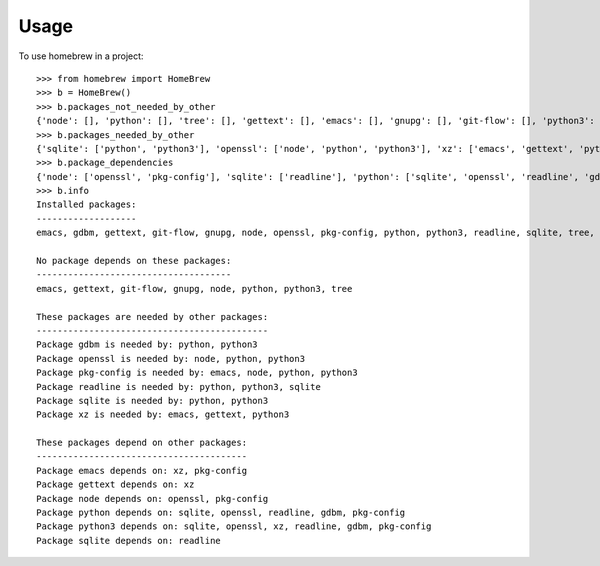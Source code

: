 ========
Usage
========

To use homebrew in a project::

    >>> from homebrew import HomeBrew
    >>> b = HomeBrew()
    >>> b.packages_not_needed_by_other
    {'node': [], 'python': [], 'tree': [], 'gettext': [], 'emacs': [], 'gnupg': [], 'git-flow': [], 'python3': []}
    >>> b.packages_needed_by_other
    {'sqlite': ['python', 'python3'], 'openssl': ['node', 'python', 'python3'], 'xz': ['emacs', 'gettext', 'python3'], 'readline': ['python', 'python3', 'sqlite'], 'gdbm': ['python', 'python3'], 'pkg-config': ['emacs', 'node', 'python', 'python3']}
    >>> b.package_dependencies
    {'node': ['openssl', 'pkg-config'], 'sqlite': ['readline'], 'python': ['sqlite', 'openssl', 'readline', 'gdbm', 'pkg-config'], 'gettext': ['xz'], 'emacs': ['xz', 'pkg-config'], 'python3': ['sqlite', 'openssl', 'xz', 'readline', 'gdbm', 'pkg-config']}
    >>> b.info
    Installed packages:
    -------------------
    emacs, gdbm, gettext, git-flow, gnupg, node, openssl, pkg-config, python, python3, readline, sqlite, tree, xz

    No package depends on these packages:
    -------------------------------------
    emacs, gettext, git-flow, gnupg, node, python, python3, tree

    These packages are needed by other packages:
    --------------------------------------------
    Package gdbm is needed by: python, python3
    Package openssl is needed by: node, python, python3
    Package pkg-config is needed by: emacs, node, python, python3
    Package readline is needed by: python, python3, sqlite
    Package sqlite is needed by: python, python3
    Package xz is needed by: emacs, gettext, python3

    These packages depend on other packages:
    ----------------------------------------
    Package emacs depends on: xz, pkg-config
    Package gettext depends on: xz
    Package node depends on: openssl, pkg-config
    Package python depends on: sqlite, openssl, readline, gdbm, pkg-config
    Package python3 depends on: sqlite, openssl, xz, readline, gdbm, pkg-config
    Package sqlite depends on: readline
